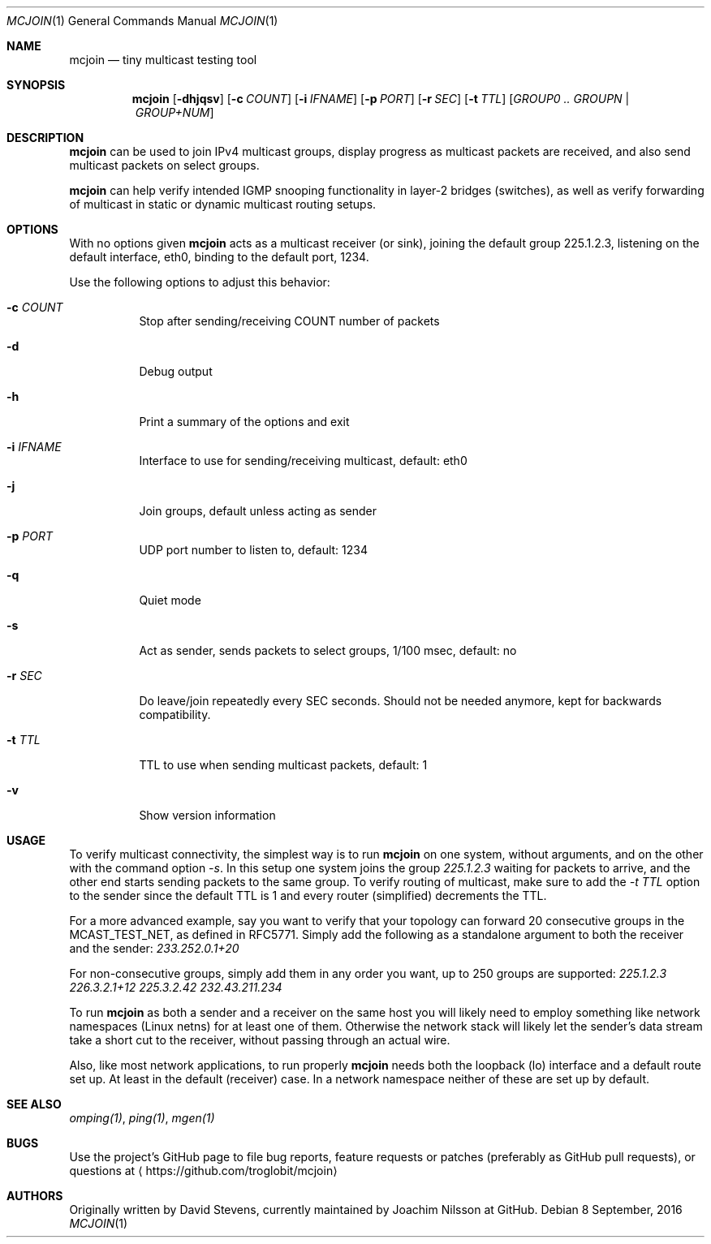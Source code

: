 .\" To process this file use: groff -man -Tascii netcalc.1
.Dd 8 September, 2016
.Dt MCJOIN 1
.Os
.Sh NAME
.Nm mcjoin
.Nd tiny multicast testing tool
.Sh SYNOPSIS
.Nm
.Op Fl dhjqsv
.Op Fl c Ar COUNT
.Op Fl i Ar IFNAME
.Op Fl p Ar PORT
.Op Fl r Ar SEC
.Op Fl t Ar TTL
.Op Ar GROUP0 .. GROUPN | GROUP+NUM
.Sh DESCRIPTION
.Nm
can be used to join IPv4 multicast groups, display progress as multicast
packets are received, and also send multicast packets on select groups.
.Pp
.Nm
can help verify intended IGMP snooping functionality in layer-2 bridges
(switches), as well as verify forwarding of multicast in static or
dynamic multicast routing setups.
.Sh OPTIONS
With no options given
.Nm
acts as a multicast receiver (or sink), joining the default group
225.1.2.3, listening on the default interface, eth0, binding to the
default port, 1234.
.Pp
Use the following options to adjust this behavior:
.Bl -tag -width Ds
.It Fl c Ar COUNT
Stop after sending/receiving COUNT number of packets
.It Fl d
Debug output
.It Fl h
Print a summary of the options and exit
.It Fl i Ar IFNAME
Interface to use for sending/receiving multicast, default: eth0
.It Fl j
Join groups, default unless acting as sender
.It Fl p Ar PORT
UDP port number to listen to, default: 1234
.It Fl q
Quiet mode
.It Fl s
Act as sender, sends packets to select groups, 1/100 msec, default: no
.It Fl r Ar SEC
Do leave/join repeatedly every SEC seconds.  Should not be needed
anymore, kept for backwards compatibility.
.It Fl t Ar TTL
TTL to use when sending multicast packets, default: 1
.It Fl v
Show version information
.El
.Sh USAGE
To verify multicast connectivity, the simplest way is to run
.Nm
on one system, without arguments, and on the other with the command
option
.Ar -s .
In this setup one system joins the group
.Ar 225.1.2.3
waiting for packets to arrive, and the other end starts sending packets
to the same group.  To verify routing of multicast, make sure to add the
.Ar -t TTL
option to the sender since the default TTL is 1 and every router
(simplified) decrements the TTL.
.Pp
For a more advanced example, say you want to verify that your topology
can forward 20 consecutive groups in the MCAST_TEST_NET, as defined in
RFC5771.  Simply add the following as a standalone argument to both the
receiver and the sender:
.Ar 233.252.0.1+20
.Pp
For non-consecutive groups, simply add them in any order you want, up to
250 groups are supported:
.Ar 225.1.2.3 226.3.2.1+12 225.3.2.42 232.43.211.234
.Pp
To run
.Nm
as both a sender and a receiver on the same host you will likely need to
employ something like network namespaces (Linux netns) for at least one
of them.  Otherwise the network stack will likely let the sender's data
stream take a short cut to the receiver, without passing through an
actual wire.
.Pp
Also, like most network applications, to run properly
.Nm
needs both the loopback (lo) interface and a default route set up.  At
least in the default (receiver) case.  In a network namespace neither of
these are set up by default.
.Sh SEE ALSO
.Xr omping(1) ,
.Xr ping(1) ,
.Xr mgen(1)
.Sh BUGS
Use the project's GitHub page to file bug reports, feature requests or
patches (preferably as GitHub pull requests), or questions at
.Aq https://github.com/troglobit/mcjoin
.Sh AUTHORS
Originally written by David Stevens, currently maintained by Joachim
Nilsson at GitHub.
